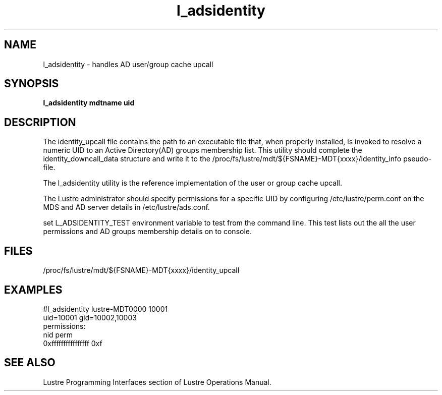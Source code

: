 .TH l_adsidentity 8 "2011 Apr 8" Lustre "utilities"
.SH NAME
l_adsidentity \- handles AD user/group cache upcall
.SH SYNOPSIS
.B        "l_adsidentity mdtname uid"
.SH DESCRIPTION
The identity_upcall file contains the path to an executable file that, 
when properly installed, is invoked to resolve a numeric UID to an
Active Directory(AD) groups membership list. This utility should complete the identity_downcall_data structure and write it to the 
/proc/fs/lustre/mdt/${FSNAME}-MDT{xxxx}/identity_info pseudo-file.
        
The l_adsidentity utility is the reference implementation of the user
or group cache upcall.

The Lustre administrator should specify permissions for a specific UID by
configuring /etc/lustre/perm.conf on the MDS and AD server details in
/etc/lustre/ads.conf.

set L_ADSIDENTITY_TEST environment variable to test from the command
line. This test lists out the all the user permissions and AD groups
membership details on to console.
.SH FILES
/proc/fs/lustre/mdt/${FSNAME}-MDT{xxxx}/identity_upcall
.SH EXAMPLES
        #l_adsidentity lustre-MDT0000 10001
        uid=10001 gid=10002,10003
        permissions:
          nid                   perm
          0xffffffffffffffff    0xf        
.SH SEE ALSO
Lustre Programming Interfaces section of Lustre Operations Manual.
